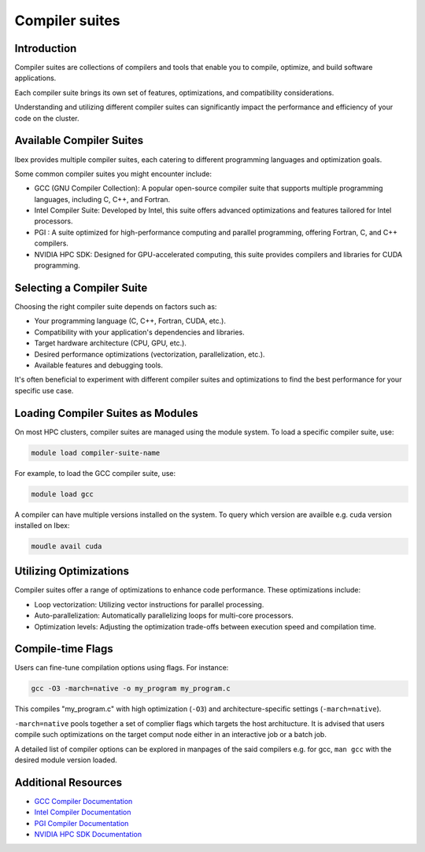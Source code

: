Compiler suites
===============

Introduction
------------

Compiler suites are collections of compilers and tools that enable you to compile, optimize, and build software applications. 

Each compiler suite brings its own set of features, optimizations, and compatibility considerations.

Understanding and utilizing different compiler suites can significantly impact the performance and efficiency of your code on the cluster.

Available Compiler Suites
-------------------------

Ibex provides multiple compiler suites, each catering to different programming languages and optimization goals.

Some common compiler suites you might encounter include:

- GCC (GNU Compiler Collection): A popular open-source compiler suite that supports multiple programming languages, including C, C++, and Fortran.

- Intel Compiler Suite: Developed by Intel, this suite offers advanced optimizations and features tailored for Intel processors.

- PGI : A suite optimized for high-performance computing and parallel programming, offering Fortran, C, and C++ compilers.

- NVIDIA HPC SDK: Designed for GPU-accelerated computing, this suite provides compilers and libraries for CUDA programming.

Selecting a Compiler Suite
--------------------------

Choosing the right compiler suite depends on factors such as:

- Your programming language (C, C++, Fortran, CUDA, etc.).
- Compatibility with your application's dependencies and libraries.
- Target hardware architecture (CPU, GPU, etc.).
- Desired performance optimizations (vectorization, parallelization, etc.).
- Available features and debugging tools.

It's often beneficial to experiment with different compiler suites and optimizations to find the best performance for your specific use case.

Loading Compiler Suites as Modules
-----------------------------------

On most HPC clusters, compiler suites are managed using the module system. To load a specific compiler suite, use:

.. code-block:: bash

    module load compiler-suite-name

For example, to load the GCC compiler suite, use:

.. code-block:: bash

    module load gcc

A compiler can have multiple versions installed on the system. To query which version are availble e.g. cuda version installed on Ibex:

.. code-block:: bash

    moudle avail cuda

Utilizing Optimizations
-----------------------

Compiler suites offer a range of optimizations to enhance code performance. These optimizations include:

- Loop vectorization: Utilizing vector instructions for parallel processing.
- Auto-parallelization: Automatically parallelizing loops for multi-core processors.
- Optimization levels: Adjusting the optimization trade-offs between execution speed and compilation time.

Compile-time Flags
------------------

Users can fine-tune compilation options using flags. For instance:

.. code-block:: bash

    gcc -O3 -march=native -o my_program my_program.c

This compiles "my_program.c" with high optimization (``-O3``) and architecture-specific settings (``-march=native``). 

``-march=native`` pools together a set of complier flags which targets the host architucture.
It is advised that users compile such optimizations on the target comput node either in an interactive job or a batch job. 

A detailed list of compiler options can be explored in manpages of the said compilers e.g. for gcc, ``man gcc`` with the desired module version loaded. 

Additional Resources
--------------------

- `GCC Compiler Documentation <https://gcc.gnu.org/onlinedocs/>`_
- `Intel Compiler Documentation <https://software.intel.com/content/www/us/en/develop/documentation/fortran-compiler-oneapi-dev-guide-and-reference/top.html>`_
- `PGI Compiler Documentation <https://docs.nvidia.com/hpc-sdk/pgi-compilers/>`_
- `NVIDIA HPC SDK Documentation <https://docs.nvidia.com/hpc-sdk/archive/>`_
